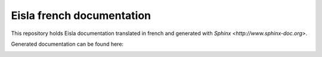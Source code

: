 Eisla french documentation
===================

This repository holds Eisla documentation translated in french and
generated with `Sphinx <http://www.sphinx-doc.org>`.

Generated documentation can be found here: 

.. image:: https://readthedocs.org/projects/documentation-de-eisla/badge/?version=latest
    :target: http://docs.exmachina.fr/fr/latest/?badge=latest
    :alt: Documentation Status

